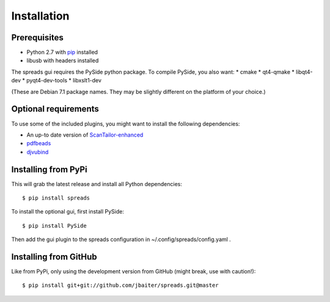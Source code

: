 Installation
============
Prerequisites
-------------
* Python 2.7 with pip_ installed
* libusb with headers installed

The spreads gui requires the PySide python package. To compile PySide, you also want:
* cmake
* qt4-qmake
* libqt4-dev
* pyqt4-dev-tools
* libxslt1-dev

(These are Debian 7.1 package names. They may be slightly different on the platform of your choice.)

Optional requirements
---------------------
To use some of the included plugins, you might want to install the following
dependencies:

* An up-to date version of ScanTailor-enhanced_
* pdfbeads_
* djvubind_

.. _pip: http://www.pip-installer.org
.. _ScanTailor-enhanced: http://sourceforge.net/p/scantailor/code/ci/enhanced/tree/
.. _pdfbeads: http://rubygems.org/gems/pdfbeads
.. _djvubind: http://code.google.com/p/djvubind/

Installing from PyPi
--------------------
This will grab the latest release and install all Python dependencies::

    $ pip install spreads

To install the optional gui, first install PySide::

    $ pip install PySide

Then add the gui plugin to the spreads configuration in ~/.config/spreads/config.yaml .

Installing from GitHub
----------------------
Like from PyPi, only using the development version from GitHub (might break,
use with caution!)::

    $ pip install git+git://github.com/jbaiter/spreads.git@master

